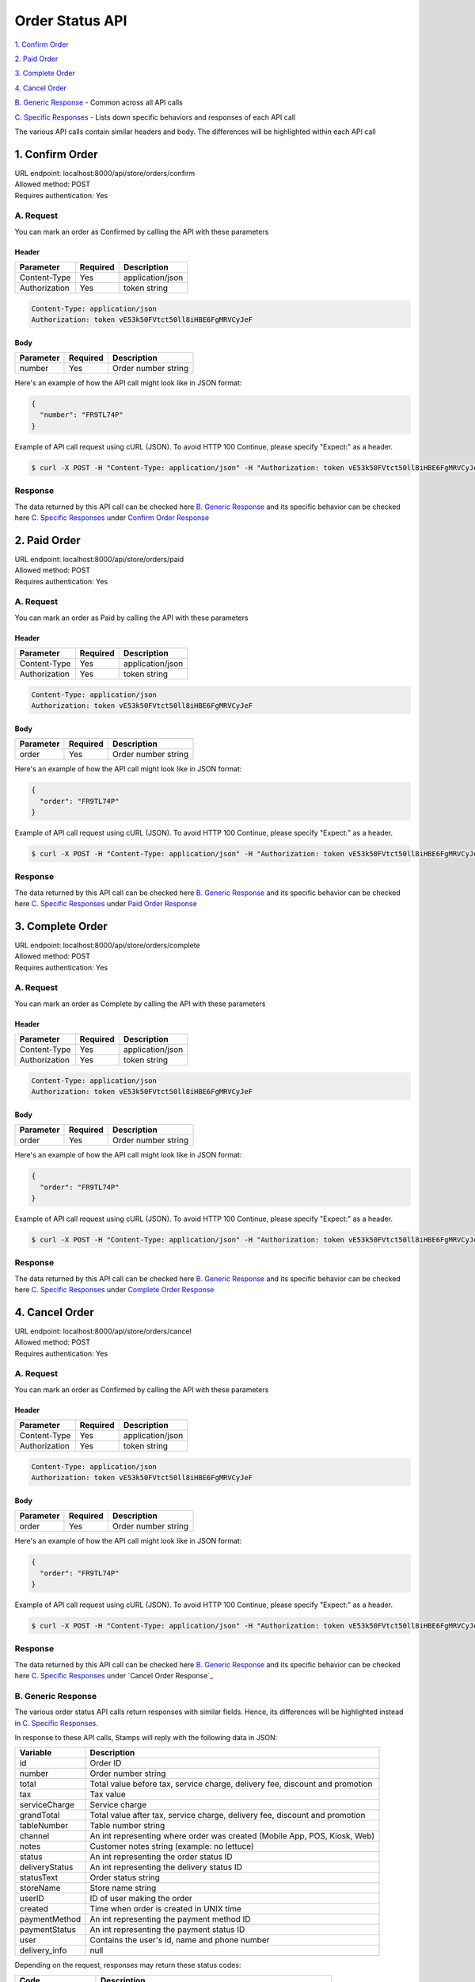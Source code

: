 ************************************
Order Status API
************************************


`1. Confirm Order`_

`2. Paid Order`_

`3. Complete Order`_

`4. Cancel Order`_

`B. Generic Response`_ - Common across all API calls

`C. Specific Responses`_ - Lists down specific behaviors and responses of each API call

The various API calls contain similar headers and body. The differences will be highlighted within each API call


1. Confirm Order
==================
| URL endpoint: localhost:8000/api/store/orders/confirm
| Allowed method: POST
| Requires authentication: Yes

A. Request
----------

You can mark an order as Confirmed by calling the API with these parameters

Header
______

=================== =========== =======================
Parameter           Required    Description
=================== =========== =======================
Content-Type        Yes         application/json
Authorization       Yes         token string
=================== =========== =======================

.. code-block::

    Content-Type: application/json
    Authorization: token vE53k50FVtct50ll8iHBE6FgMRVCyJeF

Body
______

=================== =========== =======================
Parameter           Required    Description
=================== =========== =======================
number              Yes         Order number string
=================== =========== =======================


Here's an example of how the API call might look like in JSON format:

.. code-block:: javascript

    {
      "number": "FR9TL74P"
    }


Example of API call request using cURL (JSON). To avoid HTTP 100 Continue, please specify "Expect:" as a header.

.. code-block:: bash

    $ curl -X POST -H "Content-Type: application/json" -H "Authorization: token vE53k50FVtct50ll8iHBE6FgMRVCyJeF" -H "Expect:" localhost:8000/api/store/orders/confirm -i -d '{ "number": "FR9TL74P" }'
    

Response
----------

The data returned by this API call can be checked here `B. Generic Response`_ and its specific behavior can be checked here `C. Specific Responses`_ under `Confirm Order Response`_


2. Paid Order
==================
| URL endpoint: localhost:8000/api/store/orders/paid
| Allowed method: POST
| Requires authentication: Yes

A. Request
----------

You can mark an order as Paid by calling the API with these parameters

Header
______

=================== =========== =======================
Parameter           Required    Description
=================== =========== =======================
Content-Type        Yes         application/json
Authorization       Yes         token string
=================== =========== =======================

.. code-block::

    Content-Type: application/json
    Authorization: token vE53k50FVtct50ll8iHBE6FgMRVCyJeF

Body
______

=================== =========== =======================
Parameter           Required    Description
=================== =========== =======================
order               Yes         Order number string
=================== =========== =======================


Here's an example of how the API call might look like in JSON format:

.. code-block:: javascript

    {
      "order": "FR9TL74P"
    }


Example of API call request using cURL (JSON). To avoid HTTP 100 Continue, please specify "Expect:" as a header.

.. code-block:: bash

    $ curl -X POST -H "Content-Type: application/json" -H "Authorization: token vE53k50FVtct50ll8iHBE6FgMRVCyJeF" -H "Expect:" localhost:8000/api/store/orders/paid -i -d '{ "order": "FR9TL74P" }'
    
Response
----------

The data returned by this API call can be checked here `B. Generic Response`_ and its specific behavior can be checked here `C. Specific Responses`_ under `Paid Order Response`_


3. Complete Order
==================
| URL endpoint: localhost:8000/api/store/orders/complete
| Allowed method: POST
| Requires authentication: Yes

A. Request
----------

You can mark an order as Complete by calling the API with these parameters

Header
______

=================== =========== =======================
Parameter           Required    Description
=================== =========== =======================
Content-Type        Yes         application/json
Authorization       Yes         token string
=================== =========== =======================

.. code-block::

    Content-Type: application/json
    Authorization: token vE53k50FVtct50ll8iHBE6FgMRVCyJeF

Body
______

=================== =========== =======================
Parameter           Required    Description
=================== =========== =======================
order               Yes         Order number string
=================== =========== =======================


Here's an example of how the API call might look like in JSON format:

.. code-block:: javascript

    {
      "order": "FR9TL74P"
    }


Example of API call request using cURL (JSON). To avoid HTTP 100 Continue, please specify "Expect:" as a header.

.. code-block:: bash

    $ curl -X POST -H "Content-Type: application/json" -H "Authorization: token vE53k50FVtct50ll8iHBE6FgMRVCyJeF" -H "Expect:" localhost:8000/api/store/orders/complete -i -d '{ "order": "FR9TL74P" }'
    
Response
----------

The data returned by this API call can be checked here `B. Generic Response`_ and its specific behavior can be checked here `C. Specific Responses`_ under `Complete Order Response`_


4. Cancel Order
==================
| URL endpoint: localhost:8000/api/store/orders/cancel
| Allowed method: POST
| Requires authentication: Yes

A. Request
------------

You can mark an order as Confirmed by calling the API with these parameters

Header
______

=================== =========== =======================
Parameter           Required    Description
=================== =========== =======================
Content-Type        Yes         application/json
Authorization       Yes         token string
=================== =========== =======================

.. code-block::

    Content-Type: application/json
    Authorization: token vE53k50FVtct50ll8iHBE6FgMRVCyJeF

Body
______

=================== =========== =======================
Parameter           Required    Description
=================== =========== =======================
order               Yes         Order number string
=================== =========== =======================


Here's an example of how the API call might look like in JSON format:

.. code-block:: javascript

    {
      "order": "FR9TL74P"
    }


Example of API call request using cURL (JSON). To avoid HTTP 100 Continue, please specify "Expect:" as a header.

.. code-block:: bash

    $ curl -X POST -H "Content-Type: application/json" -H "Authorization: token vE53k50FVtct50ll8iHBE6FgMRVCyJeF" -H "Expect:" localhost:8000/api/store/orders/cancel -i -d '{ "order": "FR9TL74P" }'
    
Response
----------

The data returned by this API call can be checked here `B. Generic Response`_ and its specific behavior can be checked here `C. Specific Responses`_ under `Cancel Order Response`_


B. Generic Response
---------------------

The various order status API calls return responses with similar fields.
Hence, its differences will be highlighted instead in `C. Specific Responses`_.

In response to these API calls, Stamps will reply with the following data in JSON:

=================== ==================
Variable            Description
=================== ==================
id                  Order ID
number              Order number string
total               Total value before tax, service charge, delivery fee, discount and promotion
tax                 Tax value
serviceCharge       Service charge
grandTotal          Total value after tax, service charge, delivery fee, discount and promotion
tableNumber         Table number string
channel             An int representing where order was created (Mobile App, POS, Kiosk, Web)
notes               Customer notes string (example: no lettuce)
status              An int representing the order status ID
deliveryStatus      An int representing the delivery status ID
statusText          Order status string
storeName           Store name string
userID              ID of user making the order
created             Time when order is created in UNIX time
paymentMethod       An int representing the payment method ID
paymentStatus       An int representing the payment status ID
user                Contains the user's id, name and phone number
delivery_info       null
=================== ==================

Depending on the request, responses may return these status codes:

=================== ==============================
Code                Description
=================== ==============================
200                 Everything worked as expected
400                 Bad Request, usually missing a required parameter
401                 Unauthorized, usually missing or wrong authentication token
403                 Forbidden – You do not have permission for this request
405                 HTTP method not allowed
500, 502, 503, 504  Something went wrong on Stamps' server
=================== ==============================


Here are examples of API responses:


If call to order status API is successful (JSON):

.. code-block:: bash

    HTTP/1.0 200 OK
    Vary: Accept
    Content-Type: application/json
    Allow: POST, OPTIONS
    [Redacted Header]

    {
        "id": 1,
        "number": "FR9TL74P",
        "total": 36364.0,
        "tax": 3636.0,
        "serviceCharge": 0.0,
        "grandTotal": 40000.0,
        "tableNumber": "A1",
        "channel": 2,
        "notes": "No lettuce",
        "status": 10,
        "deliveryStatus": 10,
        "statusText": "Confirmed",
        "storeName": "Burger God",
        "userID": 1,
        "created": 1564045835,
        "paymentMethod": 1,
        "paymentStatus": 1,
        "user": {
            "id": 1,
            "name": "user",
            "phone": "+628111111111"
        },
        "delivery_info": null
    }

When some fields don't validate (JSON):

.. code-block:: bash

    HTTP/1.0 400 BAD REQUEST
    Vary: Accept
    Content-Type: application/json
    Allow: POST, OPTIONS
    [Redacted Header]

    {
        "error_message": "Order not found",
        "error_code": "invalid_order_number",
        "errors": {
            "number": "Order not found"
        }
    }

If missing or wrong authentication token:

.. code-block:: bash

    HTTP/1.0 401 UNAUTHORIZED
    Vary: Accept
    Content-Type: application/json
    Allow: POST, OPTIONS
    [Redacted Header]
    
    {"detail": "Invalid token"}

If HTTP is used instead of HTTPS:

.. code-block:: bash

    HTTP/1.0 403 FORBIDDEN
    Vary: Accept
    Content-Type: application/json
    Allow: POST, OPTIONS
    [Redacted Header]

    {"detail": "Please use https instead of http"}


C. Specific Responses
-----------------------

These are the specific behaviors and responses caused by specific API calls


Confirm Order Response
_______________________

Confirm Order changes the :code:`"status"` field from 1 (new) to 10 (confirmed) and the :code:`"statusText"` from "New" to "Confirmed".

If an order is already confirmed, complete, or cancelled, the API call will return an error response stating that.


Paid Order Response
_______________________

Paid Order changes the :code:`"paymentStatus"` field from 1 (unpaid) to 2 (paid).

If an order is already paid or cancelled, the API call will return an error response stating that.


Complete Order Response
_______________________

Complete Order changes the :code:`"paymentStatus"` field to 2 (paid), :code:`"status"` field to 20 (complete) and the :code:`"statusText"` field to "Complete" regardless of the values within the fields beforehand except for the condition(s) below.

If an order is already complete or cancelled, the API call will return an error response stating that.


Cancel Order Response

Cancel Order changes the :code:`"status"` field to 30 (cancelled) and the :code:`"statusText"` field to "Cancelled". This action will cause the order to be inaccessible to the other 3 API calls and **cannot be reversed**.

If an order is already cancelled, the API call will return an error response stating that.

These are various examples of the error responses returned by failed API calls described above:

Header

.. code-block:: bash

    HTTP/1.0 400 BAD REQUEST
    Vary: Accept
    Content-Type: application/json
    Allow: POST, OPTIONS
    [Redacted Header]
    
Body

.. code-block:: json

    {
        "error_message": "Order has been confirmed",
        "error_code": "invalid_status",
        "errors": {
            "number": "Order has been confirmed"
        }
    }

    {
        "error_message": "Order already paid",
        "error_code": "already_paid",
        "errors": {
            "order": "Order already paid"
        }
    }

    {
        "error_message": "Order already completed",
        "error_code": "order_already_completed",
        "errors": {
            "order": "Order already completed"
        }
    }

    {
        "error_message": "Order already canceled",
        "error_code": "order_already_canceled",
        "errors": {
            "order": "Order already canceled"
        }
    }
